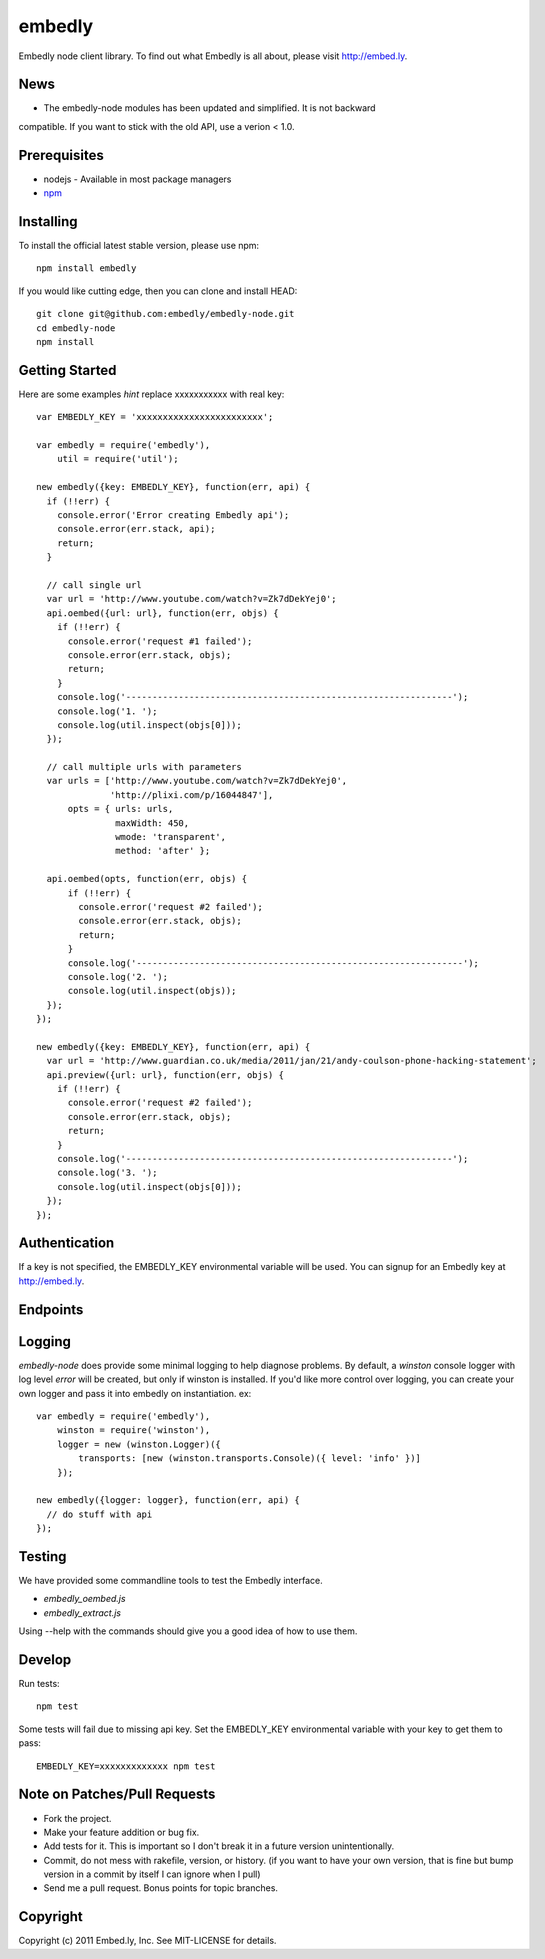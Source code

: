 embedly
-------

Embedly node client library.  To find out what Embedly is all about, please
visit http://embed.ly.

News
^^^^

* The embedly-node modules has been updated and simplified. It is not backward
compatible. If you want to stick with the old API, use a verion < 1.0.

Prerequisites
^^^^^^^^^^^^^

* nodejs - Available in most package managers
* `npm <http://npmjs.org/>`_


Installing
^^^^^^^^^^

To install the official latest stable version, please use npm::

  npm install embedly

If you would like cutting edge, then you can clone and install HEAD::

  git clone git@github.com:embedly/embedly-node.git
  cd embedly-node
  npm install

Getting Started
^^^^^^^^^^^^^^^

Here are some examples *hint* replace xxxxxxxxxxx with real key::

  var EMBEDLY_KEY = 'xxxxxxxxxxxxxxxxxxxxxxxx';

  var embedly = require('embedly'),
      util = require('util');

  new embedly({key: EMBEDLY_KEY}, function(err, api) {
    if (!!err) {
      console.error('Error creating Embedly api');
      console.error(err.stack, api);
      return;
    }

    // call single url
    var url = 'http://www.youtube.com/watch?v=Zk7dDekYej0';
    api.oembed({url: url}, function(err, objs) {
      if (!!err) {
        console.error('request #1 failed');
        console.error(err.stack, objs);
        return;
      }
      console.log('--------------------------------------------------------------');
      console.log('1. ');
      console.log(util.inspect(objs[0]));
    });

    // call multiple urls with parameters
    var urls = ['http://www.youtube.com/watch?v=Zk7dDekYej0',
                'http://plixi.com/p/16044847'],
        opts = { urls: urls,
                 maxWidth: 450,
                 wmode: 'transparent',
                 method: 'after' };

    api.oembed(opts, function(err, objs) {
        if (!!err) {
          console.error('request #2 failed');
          console.error(err.stack, objs);
          return;
        }
        console.log('--------------------------------------------------------------');
        console.log('2. ');
        console.log(util.inspect(objs));
    });
  });

  new embedly({key: EMBEDLY_KEY}, function(err, api) {
    var url = 'http://www.guardian.co.uk/media/2011/jan/21/andy-coulson-phone-hacking-statement';
    api.preview({url: url}, function(err, objs) {
      if (!!err) {
        console.error('request #2 failed');
        console.error(err.stack, objs);
        return;
      }
      console.log('--------------------------------------------------------------');
      console.log('3. ');
      console.log(util.inspect(objs[0]));
    });
  });

Authentication
^^^^^^^^^^^^^^

If a key is not specified, the EMBEDLY_KEY environmental variable will be
used. You can signup for an Embedly key at http://embed.ly.

Endpoints
^^^^^^^^^



Logging
^^^^^^^

`embedly-node` does provide some minimal logging to help diagnose problems. By default, a `winston` console logger with log level `error` will be created, but only if winston is installed. If you'd like more control over logging, you can create your own logger and pass it into embedly on instantiation. ex::

  var embedly = require('embedly'),
      winston = require('winston'),
      logger = new (winston.Logger)({
          transports: [new (winston.transports.Console)({ level: 'info' })]
      });

  new embedly({logger: logger}, function(err, api) {
    // do stuff with api
  });

Testing
^^^^^^^

We have provided some commandline tools to test the Embedly interface.

* `embedly_oembed.js`
* `embedly_extract.js`

Using --help with the commands should give you a good idea of how to use them.


Develop
^^^^^^^

Run tests::

  npm test

Some tests will fail due to missing api key.  Set the EMBEDLY_KEY environmental
variable with your key to get them to pass::

  EMBEDLY_KEY=xxxxxxxxxxxxx npm test


Note on Patches/Pull Requests
^^^^^^^^^^^^^^^^^^^^^^^^^^^^^

* Fork the project.
* Make your feature addition or bug fix.
* Add tests for it. This is important so I don't break it in a
  future version unintentionally.
* Commit, do not mess with rakefile, version, or history.
  (if you want to have your own version, that is fine but bump version in a commit by itself I can ignore when I pull)
* Send me a pull request. Bonus points for topic branches.

Copyright
^^^^^^^^^

Copyright (c) 2011 Embed.ly, Inc. See MIT-LICENSE for details.
